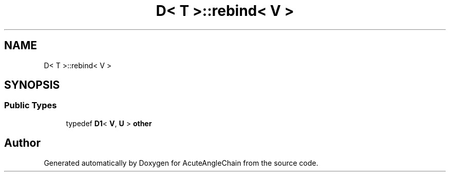.TH "D< T >::rebind< V >" 3 "Sun Jun 3 2018" "AcuteAngleChain" \" -*- nroff -*-
.ad l
.nh
.SH NAME
D< T >::rebind< V >
.SH SYNOPSIS
.br
.PP
.SS "Public Types"

.in +1c
.ti -1c
.RI "typedef \fBD1\fP< \fBV\fP, \fBU\fP > \fBother\fP"
.br
.in -1c

.SH "Author"
.PP 
Generated automatically by Doxygen for AcuteAngleChain from the source code\&.
